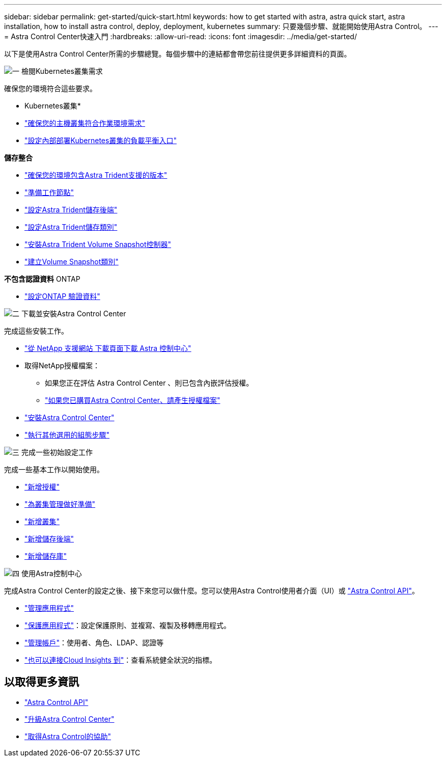 ---
sidebar: sidebar 
permalink: get-started/quick-start.html 
keywords: how to get started with astra, astra quick start, astra installation, how to install astra control, deploy, deployment, kubernetes 
summary: 只要幾個步驟、就能開始使用Astra Control。 
---
= Astra Control Center快速入門
:hardbreaks:
:allow-uri-read: 
:icons: font
:imagesdir: ../media/get-started/


[role="lead"]
以下是使用Astra Control Center所需的步驟總覽。每個步驟中的連結都會帶您前往提供更多詳細資料的頁面。

.image:https://raw.githubusercontent.com/NetAppDocs/common/main/media/number-1.png["一"] 檢閱Kubernetes叢集需求
確保您的環境符合這些要求。

* Kubernetes叢集*

* link:../get-started/requirements.html#host-cluster-resource-requirements["確保您的主機叢集符合作業環境需求"^]
* link:../get-started/requirements.html#ingress-for-on-premises-kubernetes-clusters["設定內部部署Kubernetes叢集的負載平衡入口"^]


*儲存整合*

* link:../get-started/requirements.html#astra-trident-requirements["確保您的環境包含Astra Trident支援的版本"^]
* https://docs.netapp.com/us-en/trident/trident-use/worker-node-prep.html["準備工作節點"^]
* https://docs.netapp.com/us-en/trident/trident-get-started/kubernetes-postdeployment.html#step-1-create-a-backend["設定Astra Trident儲存後端"^]
* https://docs.netapp.com/us-en/trident/trident-use/manage-stor-class.html["設定Astra Trident儲存類別"^]
* https://docs.netapp.com/us-en/trident/trident-use/vol-snapshots.html#deploying-a-volume-snapshot-controller["安裝Astra Trident Volume Snapshot控制器"^]
* https://docs.netapp.com/us-en/trident/trident-use/vol-snapshots.html["建立Volume Snapshot類別"^]


*不包含認證資料* ONTAP

* link:../get-started/setup_overview.html#prepare-your-environment-for-cluster-management-using-astra-control["設定ONTAP 驗證資料"^]


.image:https://raw.githubusercontent.com/NetAppDocs/common/main/media/number-2.png["二"] 下載並安裝Astra Control Center
完成這些安裝工作。

* https://mysupport.netapp.com/site/products/all/details/astra-control-center/downloads-tab["從 NetApp 支援網站 下載頁面下載 Astra 控制中心"^]
* 取得NetApp授權檔案：
+
** 如果您正在評估 Astra Control Center 、則已包含內嵌評估授權。
** link:../concepts/licensing.html["如果您已購買Astra Control Center、請產生授權檔案"^]


* link:../get-started/install_overview.html["安裝Astra Control Center"^]
* link:../get-started/configure-after-install.html["執行其他選用的組態步驟"^]


.image:https://raw.githubusercontent.com/NetAppDocs/common/main/media/number-3.png["三"] 完成一些初始設定工作
完成一些基本工作以開始使用。

* link:../get-started/setup_overview.html#add-a-license-for-astra-control-center["新增授權"^]
* link:../get-started/setup_overview.html#prepare-your-environment-for-cluster-management-using-astra-control["為叢集管理做好準備"^]
* link:../get-started/setup_overview.html#add-cluster["新增叢集"^]
* link:../get-started/setup_overview.html#add-a-storage-backend["新增儲存後端"^]
* link:../get-started/setup_overview.html#add-a-bucket["新增儲存庫"^]


.image:https://raw.githubusercontent.com/NetAppDocs/common/main/media/number-4.png["四"] 使用Astra控制中心
完成Astra Control Center的設定之後、接下來您可以做什麼。您可以使用Astra Control使用者介面（UI）或 https://docs.netapp.com/us-en/astra-automation/index.html["Astra Control API"^]。

* link:../use/manage-apps.html["管理應用程式"^]
* link:../use/protection-overview.html["保護應用程式"^]：設定保護原則、並複寫、複製及移轉應用程式。
* link:../use/manage-local-users-and-roles.html["管理帳戶"^]：使用者、角色、LDAP、認證等
* link:../use/monitor-protect.html#connect-to-cloud-insights["也可以連接Cloud Insights 到"^]：查看系統健全狀況的指標。




== 以取得更多資訊

* https://docs.netapp.com/us-en/astra-automation/index.html["Astra Control API"^]
* link:../use/upgrade-acc.html["升級Astra Control Center"^]
* link:../support/get-help.html["取得Astra Control的協助"^]

